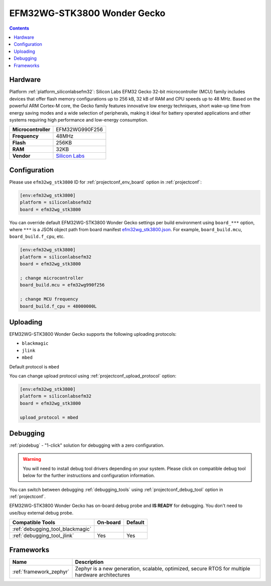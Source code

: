 ..  Copyright (c) 2014-present PlatformIO <contact@platformio.org>
    Licensed under the Apache License, Version 2.0 (the "License");
    you may not use this file except in compliance with the License.
    You may obtain a copy of the License at
       http://www.apache.org/licenses/LICENSE-2.0
    Unless required by applicable law or agreed to in writing, software
    distributed under the License is distributed on an "AS IS" BASIS,
    WITHOUT WARRANTIES OR CONDITIONS OF ANY KIND, either express or implied.
    See the License for the specific language governing permissions and
    limitations under the License.

.. _board_siliconlabsefm32_efm32wg_stk3800:

EFM32WG-STK3800 Wonder Gecko
============================

.. contents::

Hardware
--------

Platform :ref:`platform_siliconlabsefm32`: Silicon Labs EFM32 Gecko 32-bit microcontroller (MCU) family includes devices that offer flash memory configurations up to 256 kB, 32 kB of RAM and CPU speeds up to 48 MHz. Based on the powerful ARM Cortex-M core, the Gecko family features innovative low energy techniques, short wake-up time from energy saving modes and a wide selection of peripherals, making it ideal for battery operated applications and other systems requiring high performance and low-energy consumption.

.. list-table::

  * - **Microcontroller**
    - EFM32WG990F256
  * - **Frequency**
    - 48MHz
  * - **Flash**
    - 256KB
  * - **RAM**
    - 32KB
  * - **Vendor**
    - `Silicon Labs <https://www.silabs.com/products/development-tools/mcu/32-bit/efm32-wonder-gecko-starter-kit?utm_source=platformio.org&utm_medium=docs>`__


Configuration
-------------

Please use ``efm32wg_stk3800`` ID for :ref:`projectconf_env_board` option in :ref:`projectconf`:

.. code-block:: ini

  [env:efm32wg_stk3800]
  platform = siliconlabsefm32
  board = efm32wg_stk3800

You can override default EFM32WG-STK3800 Wonder Gecko settings per build environment using
``board_***`` option, where ``***`` is a JSON object path from
board manifest `efm32wg_stk3800.json <https://github.com/platformio/platform-siliconlabsefm32/blob/master/boards/efm32wg_stk3800.json>`_. For example,
``board_build.mcu``, ``board_build.f_cpu``, etc.

.. code-block:: ini

  [env:efm32wg_stk3800]
  platform = siliconlabsefm32
  board = efm32wg_stk3800

  ; change microcontroller
  board_build.mcu = efm32wg990f256

  ; change MCU frequency
  board_build.f_cpu = 48000000L


Uploading
---------
EFM32WG-STK3800 Wonder Gecko supports the following uploading protocols:

* ``blackmagic``
* ``jlink``
* ``mbed``

Default protocol is ``mbed``

You can change upload protocol using :ref:`projectconf_upload_protocol` option:

.. code-block:: ini

  [env:efm32wg_stk3800]
  platform = siliconlabsefm32
  board = efm32wg_stk3800

  upload_protocol = mbed

Debugging
---------

:ref:`piodebug` - "1-click" solution for debugging with a zero configuration.

.. warning::
    You will need to install debug tool drivers depending on your system.
    Please click on compatible debug tool below for the further
    instructions and configuration information.

You can switch between debugging :ref:`debugging_tools` using
:ref:`projectconf_debug_tool` option in :ref:`projectconf`.

EFM32WG-STK3800 Wonder Gecko has on-board debug probe and **IS READY** for debugging. You don't need to use/buy external debug probe.

.. list-table::
  :header-rows:  1

  * - Compatible Tools
    - On-board
    - Default
  * - :ref:`debugging_tool_blackmagic`
    - 
    - 
  * - :ref:`debugging_tool_jlink`
    - Yes
    - Yes

Frameworks
----------
.. list-table::
    :header-rows:  1

    * - Name
      - Description

    * - :ref:`framework_zephyr`
      - Zephyr is a new generation, scalable, optimized, secure RTOS for multiple hardware architectures